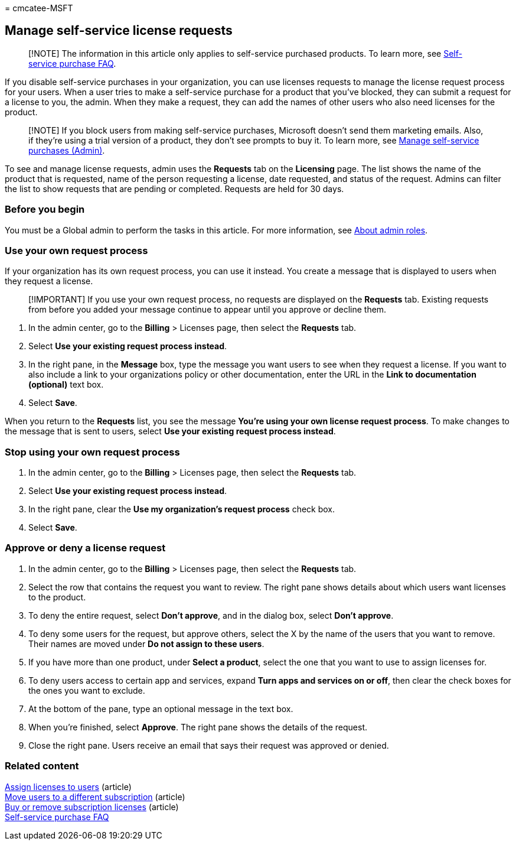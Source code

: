 = 
cmcatee-MSFT

== Manage self-service license requests

____
[!NOTE] The information in this article only applies to self-service
purchased products. To learn more, see
link:../subscriptions/self-service-purchase-faq.yml[Self-service
purchase FAQ].
____

If you disable self-service purchases in your organization, you can use
licenses requests to manage the license request process for your users.
When a user tries to make a self-service purchase for a product that
you’ve blocked, they can submit a request for a license to you, the
admin. When they make a request, they can add the names of other users
who also need licenses for the product.

____
[!NOTE] If you block users from making self-service purchases, Microsoft
doesn’t send them marketing emails. Also, if they’re using a trial
version of a product, they don’t see prompts to buy it. To learn more,
see link:../subscriptions/manage-self-service-purchases-admins.md[Manage
self-service purchases (Admin)].
____

To see and manage license requests, admin uses the *Requests* tab on the
*Licensing* page. The list shows the name of the product that is
requested, name of the person requesting a license, date requested, and
status of the request. Admins can filter the list to show requests that
are pending or completed. Requests are held for 30 days.

=== Before you begin

You must be a Global admin to perform the tasks in this article. For
more information, see
link:../../admin/add-users/about-admin-roles.md[About admin roles].

=== Use your own request process

If your organization has its own request process, you can use it
instead. You create a message that is displayed to users when they
request a license.

____
[!IMPORTANT] If you use your own request process, no requests are
displayed on the *Requests* tab. Existing requests from before you added
your message continue to appear until you approve or decline them.
____

[arabic]
. In the admin center, go to the *Billing* > Licenses page, then select
the *Requests* tab.
. Select *Use your existing request process instead*.
. In the right pane, in the *Message* box, type the message you want
users to see when they request a license. If you want to also include a
link to your organizations policy or other documentation, enter the URL
in the *Link to documentation (optional)* text box.
. Select *Save*.

When you return to the *Requests* list, you see the message *You’re
using your own license request process*. To make changes to the message
that is sent to users, select *Use your existing request process
instead*.

=== Stop using your own request process

[arabic]
. In the admin center, go to the *Billing* > Licenses page, then select
the *Requests* tab.
. Select *Use your existing request process instead*.
. In the right pane, clear the *Use my organization’s request process*
check box.
. Select *Save*.

=== Approve or deny a license request

[arabic]
. In the admin center, go to the *Billing* > Licenses page, then select
the *Requests* tab.
. Select the row that contains the request you want to review. The right
pane shows details about which users want licenses to the product.
. To deny the entire request, select *Don’t approve*, and in the dialog
box, select *Don’t approve*.
. To deny some users for the request, but approve others, select the X
by the name of the users that you want to remove. Their names are moved
under *Do not assign to these users*.
. If you have more than one product, under *Select a product*, select
the one that you want to use to assign licenses for.
. To deny users access to certain app and services, expand *Turn apps
and services on or off*, then clear the check boxes for the ones you
want to exclude.
. At the bottom of the pane, type an optional message in the text box.
. When you’re finished, select *Approve*. The right pane shows the
details of the request.
. Close the right pane. Users receive an email that says their request
was approved or denied.

=== Related content

link:../../admin/manage/assign-licenses-to-users.md[Assign licenses to
users] (article) +
link:../subscriptions/move-users-different-subscription.md[Move users to
a different subscription] (article) +
link:buy-licenses.md[Buy or remove subscription licenses] (article) +
link:../subscriptions/self-service-purchase-faq.yml[Self-service
purchase FAQ]
